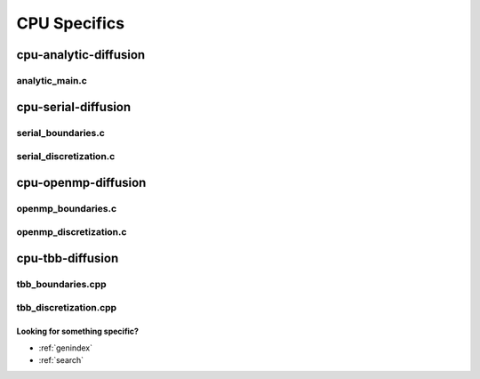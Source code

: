 .. _string-formatting-cpu:

*************
CPU Specifics
*************

cpu-analytic-diffusion
======================

analytic_main.c
---------------

.. doxygenfile:: analytic_main.c
   :project: hiperc

cpu-serial-diffusion
====================

serial_boundaries.c
-------------------

.. doxygenfile:: serial_boundaries.c
   :project: hiperc
   
serial_discretization.c
-----------------------

.. doxygenfile:: serial_discretization.c
   :project: hiperc
   
cpu-openmp-diffusion
====================

openmp_boundaries.c
-------------------

.. doxygenfile:: openmp_boundaries.c
   :project: hiperc
   
openmp_discretization.c
-----------------------

.. doxygenfile:: openmp_discretization.c
   :project: hiperc
   
cpu-tbb-diffusion
=================

tbb_boundaries.cpp
------------------

.. doxygenfile:: tbb_boundaries.cpp
   :project: hiperc

tbb_discretization.cpp
----------------------

.. doxygenfile:: tbb_discretization.cpp
   :project: hiperc


Looking for something specific?
~~~~~~~~~~~~~~~~~~~~~~~~~~~~~~~

* :ref:`genindex`
* :ref:`search`
